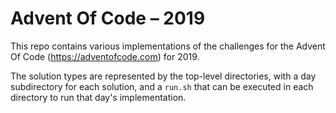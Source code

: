 * Advent Of Code -- 2019

This repo contains various implementations of the challenges for the
Advent Of Code (https://adventofcode.com) for 2019.

The solution types are represented by the top-level directories, with
a day subdirectory for each solution, and a ~run.sh~ that can be
executed in each directory to run that day's implementation.

